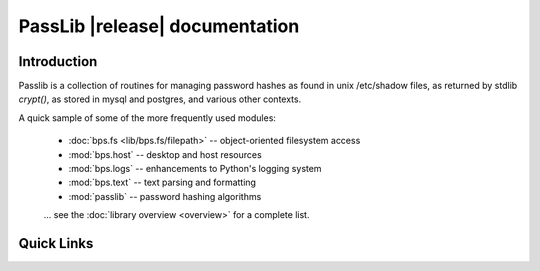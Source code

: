 ==========================================
PassLib |release| documentation
==========================================

Introduction
============
Passlib is a collection of routines for managing password hashes
as found in unix /etc/shadow files, as returned by stdlib `crypt()`,
as stored in mysql and postgres, and various other contexts.

A quick sample of some of the more frequently used modules:

    * :doc:`bps.fs <lib/bps.fs/filepath>` -- object-oriented filesystem access
    * :mod:`bps.host` -- desktop and host resources
    * :mod:`bps.logs` -- enhancements to Python's logging system
    * :mod:`bps.text` -- text parsing and formatting
    * :mod:`passlib` -- password hashing algorithms

    ... see the :doc:`library overview <overview>` for a complete list.

Quick Links
===========

.. raw:: html

  <table class="contentstable" align="center">
  <tr>
    <td width="50%" valign="top">
      <p class="biglink"><a class="biglink" href="contents.html">Table of Contents</a><br>
         <span class="linkdescr">lists all sections and subsections</span></p>

          <p class="biglink"><a class="biglink" href="overview.html">Library Overview</a><br>
         <span class="linkdescr">describes how BPS is laid out</span></p>

    </td><td width="50%">

      <p class="biglink"><a class="biglink" href="genindex.html">General Index</a><br>
         <span class="linkdescr">all functions, classes, terms</span></p>

      <p class="biglink"><a class="biglink" href="modindex.html">Module List</a><br>
         <span class="linkdescr">quick access to all modules</span></p>

      <p class="biglink"><a class="biglink" href="search.html">Search Page</a><br>
         <span class="linkdescr">search this documentation</span></p>

    </td></tr>
  </table>
